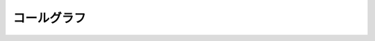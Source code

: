 ﻿コールグラフ
==============

.. blockdiag::

    blockdiag {
        makePackage -> parseShader;
        makePackage -> makeShader;
        makePackage -> makeProgram;
        makePackage -> setUniformLocation;
        makePackage -> makeTexture;
        makePackage -> makeAttrib
        makePackage -> makeVertexIndexBuffer;

        compute -> makePackage;
        compute -> copyParamArgsValue;
        compute -> setAttribData;
        compute -> setTextureData;
        compute -> setUniformsData;
    }

.. 
    .. digraph:: testname

        node[fontname=ipag]
        "bar" -> "baz" -> "日本語"

        "GPGPU.constructor" -> setStandardShaderString


    .. graphviz::

       digraph foo {
          "bar" -> "baz";
       }
